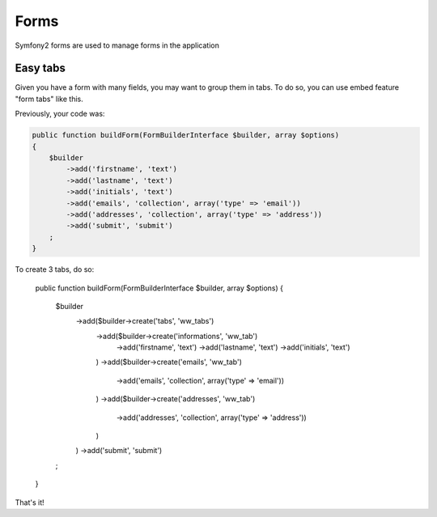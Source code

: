 Forms
=====

Symfony2 forms are used to manage forms in the application

Easy tabs
---------

Given you have a form with many fields, you may want to group them in tabs. To do so,
you can use embed feature "form tabs" like this.

Previously, your code was:

.. code-block:: php

    public function buildForm(FormBuilderInterface $builder, array $options)
    {
        $builder
            ->add('firstname', 'text')
            ->add('lastname', 'text')
            ->add('initials', 'text')
            ->add('emails', 'collection', array('type' => 'email'))
            ->add('addresses', 'collection', array('type' => 'address'))
            ->add('submit', 'submit')
        ;
    }

To create 3 tabs, do so:

    public function buildForm(FormBuilderInterface $builder, array $options)
    {
        $builder
            ->add($builder->create('tabs', 'ww_tabs')
                ->add($builder->create('informations', 'ww_tab')
                    ->add('firstname', 'text')
                    ->add('lastname', 'text')
                    ->add('initials', 'text')
                )
                ->add($builder->create('emails', 'ww_tab')
                    ->add('emails', 'collection', array('type' => 'email'))
                )
                ->add($builder->create('addresses', 'ww_tab')
                    ->add('addresses', 'collection', array('type' => 'address'))
                )
            )
            ->add('submit', 'submit')
        ;
    }

That's it!
